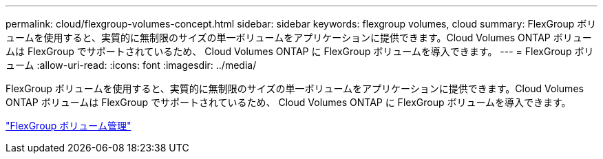 ---
permalink: cloud/flexgroup-volumes-concept.html 
sidebar: sidebar 
keywords: flexgroup volumes, cloud 
summary: FlexGroup ボリュームを使用すると、実質的に無制限のサイズの単一ボリュームをアプリケーションに提供できます。Cloud Volumes ONTAP ボリュームは FlexGroup でサポートされているため、 Cloud Volumes ONTAP に FlexGroup ボリュームを導入できます。 
---
= FlexGroup ボリューム
:allow-uri-read: 
:icons: font
:imagesdir: ../media/


[role="lead"]
FlexGroup ボリュームを使用すると、実質的に無制限のサイズの単一ボリュームをアプリケーションに提供できます。Cloud Volumes ONTAP ボリュームは FlexGroup でサポートされているため、 Cloud Volumes ONTAP に FlexGroup ボリュームを導入できます。

link:../flexgroup/index.html["FlexGroup ボリューム管理"]

